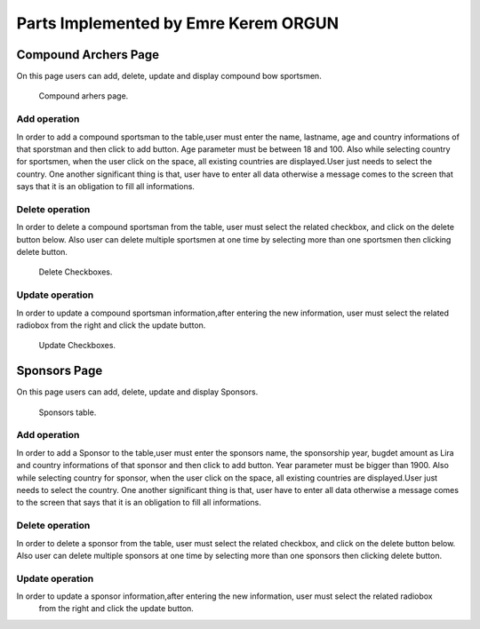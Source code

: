 Parts Implemented by Emre Kerem ORGUN
=====================================

Compound Archers Page
---------------------

On this page users can add, delete, update and display compound bow sportsmen.

.. figure:: images/anasayfa_compound.PNG
      :scale: 100 %
      :alt: compound sportsmen table

      Compound arhers page.

Add operation
^^^^^^^^^^^^^
In order to add a compound sportsman to the table,user must enter the name, lastname, age and country informations of that
sporstman and then click to add button. Age parameter must be between 18 and 100. Also while selecting country for sportsmen,
when the user click on the space, all existing countries are displayed.User just needs to select the country.
One another significant thing is that, user have to enter all data otherwise a message comes to the screen that says that
it is an obligation to fill all informations.

Delete operation
^^^^^^^^^^^^^^^^
In order to delete a compound sportsman from the table, user must select the related checkbox, and click on the delete button below.
Also user can delete multiple sportsmen at one time by selecting more than one sportsmen then clicking delete button.

.. figure:: images/delete.JPG
      :scale: 50 %
      :alt: delete checkboxes

      Delete Checkboxes.

Update operation
^^^^^^^^^^^^^^^^
In order to update a compound sportsman information,after entering the new information, user must select the related radiobox
from the right and click the update button.

.. figure:: images/delete.JPG
      :scale: 50 %
      :alt: update checkboxes

      Update Checkboxes.

Sponsors Page
-------------

On this page users can add, delete, update and display Sponsors.

.. figure:: images/anasayfa_sponsor.PNG
      :scale: 75 %
      :alt: Sponsors table

      Sponsors table.

Add operation
^^^^^^^^^^^^^
In order to add a Sponsor to the table,user must enter the sponsors name, the sponsorship year, bugdet amount as Lira and country informations of that
sponsor and then click to add button. Year parameter must be bigger than 1900. Also while selecting country for sponsor,
when the user click on the space, all existing countries are displayed.User just needs to select the country.
One another significant thing is that, user have to enter all data otherwise a message comes to the screen that says that
it is an obligation to fill all informations.

Delete operation
^^^^^^^^^^^^^^^^
In order to delete a sponsor from the table, user must select the related checkbox, and click on the delete button below.
Also user can delete multiple sponsors at one time by selecting more than one sponsors then clicking delete button.

Update operation
^^^^^^^^^^^^^^^^
In order to update a sponsor information,after entering the new information, user must select the related radiobox
 from the right and click the update button.

